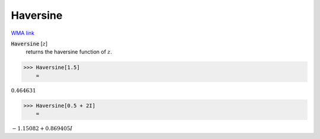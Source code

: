 Haversine
=========

`WMA link <https://reference.wolfram.com/language/ref/Haversine.html>`_


:code:`Haversine` [:math:`z`]
    returns the haversine function of :math:`z`.





>>> Haversine[1.5]
    =

:math:`0.464631`


>>> Haversine[0.5 + 2I]
    =

:math:`-1.15082+0.869405 I`


